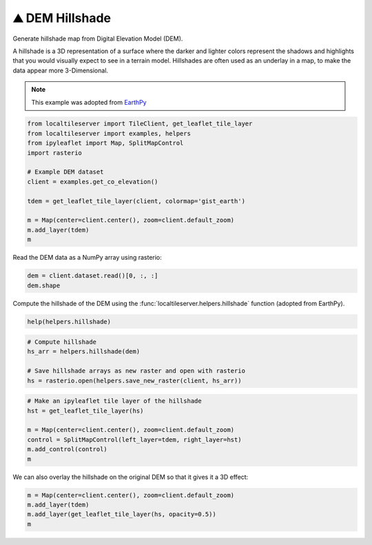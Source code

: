 ⛰️ DEM Hillshade
----------------

Generate hillshade map from Digital Elevation Model (DEM).

A hillshade is a 3D representation of a surface where the darker and lighter
colors represent the shadows and highlights that you would visually expect to
see in a terrain model. Hillshades are often used as an underlay in a map, to
make the data appear more 3-Dimensional.


.. note::

  This example was adopted from `EarthPy <https://earthpy.readthedocs.io/en/latest/gallery_vignettes/plot_dem_hillshade.html>`_


.. code:: python

  from localtileserver import TileClient, get_leaflet_tile_layer
  from localtileserver import examples, helpers
  from ipyleaflet import Map, SplitMapControl
  import rasterio

  # Example DEM dataset
  client = examples.get_co_elevation()

  tdem = get_leaflet_tile_layer(client, colormap='gist_earth')

  m = Map(center=client.center(), zoom=client.default_zoom)
  m.add_layer(tdem)
  m


Read the DEM data as a NumPy array using rasterio:

.. code:: python

  dem = client.dataset.read()[0, :, :]
  dem.shape


Compute the hillshade of the DEM using the :func:`localtileserver.helpers.hillshade`
function (adopted from EarthPy).

.. code:: python

  help(helpers.hillshade)

.. code:: python

  # Compute hillshade
  hs_arr = helpers.hillshade(dem)

  # Save hillshade arrays as new raster and open with rasterio
  hs = rasterio.open(helpers.save_new_raster(client, hs_arr))


.. code:: python

  # Make an ipyleaflet tile layer of the hillshade
  hst = get_leaflet_tile_layer(hs)

  m = Map(center=client.center(), zoom=client.default_zoom)
  control = SplitMapControl(left_layer=tdem, right_layer=hst)
  m.add_control(control)
  m

.. image:: https://raw.githubusercontent.com/banesullivan/localtileserver/main/imgs/hillshade_compare.png


We can also overlay the hillshade on the original DEM so that it gives it a 3D
effect:

.. code:: python

  m = Map(center=client.center(), zoom=client.default_zoom)
  m.add_layer(tdem)
  m.add_layer(get_leaflet_tile_layer(hs, opacity=0.5))
  m


.. image:: https://raw.githubusercontent.com/banesullivan/localtileserver/main/imgs/hillshade.png
